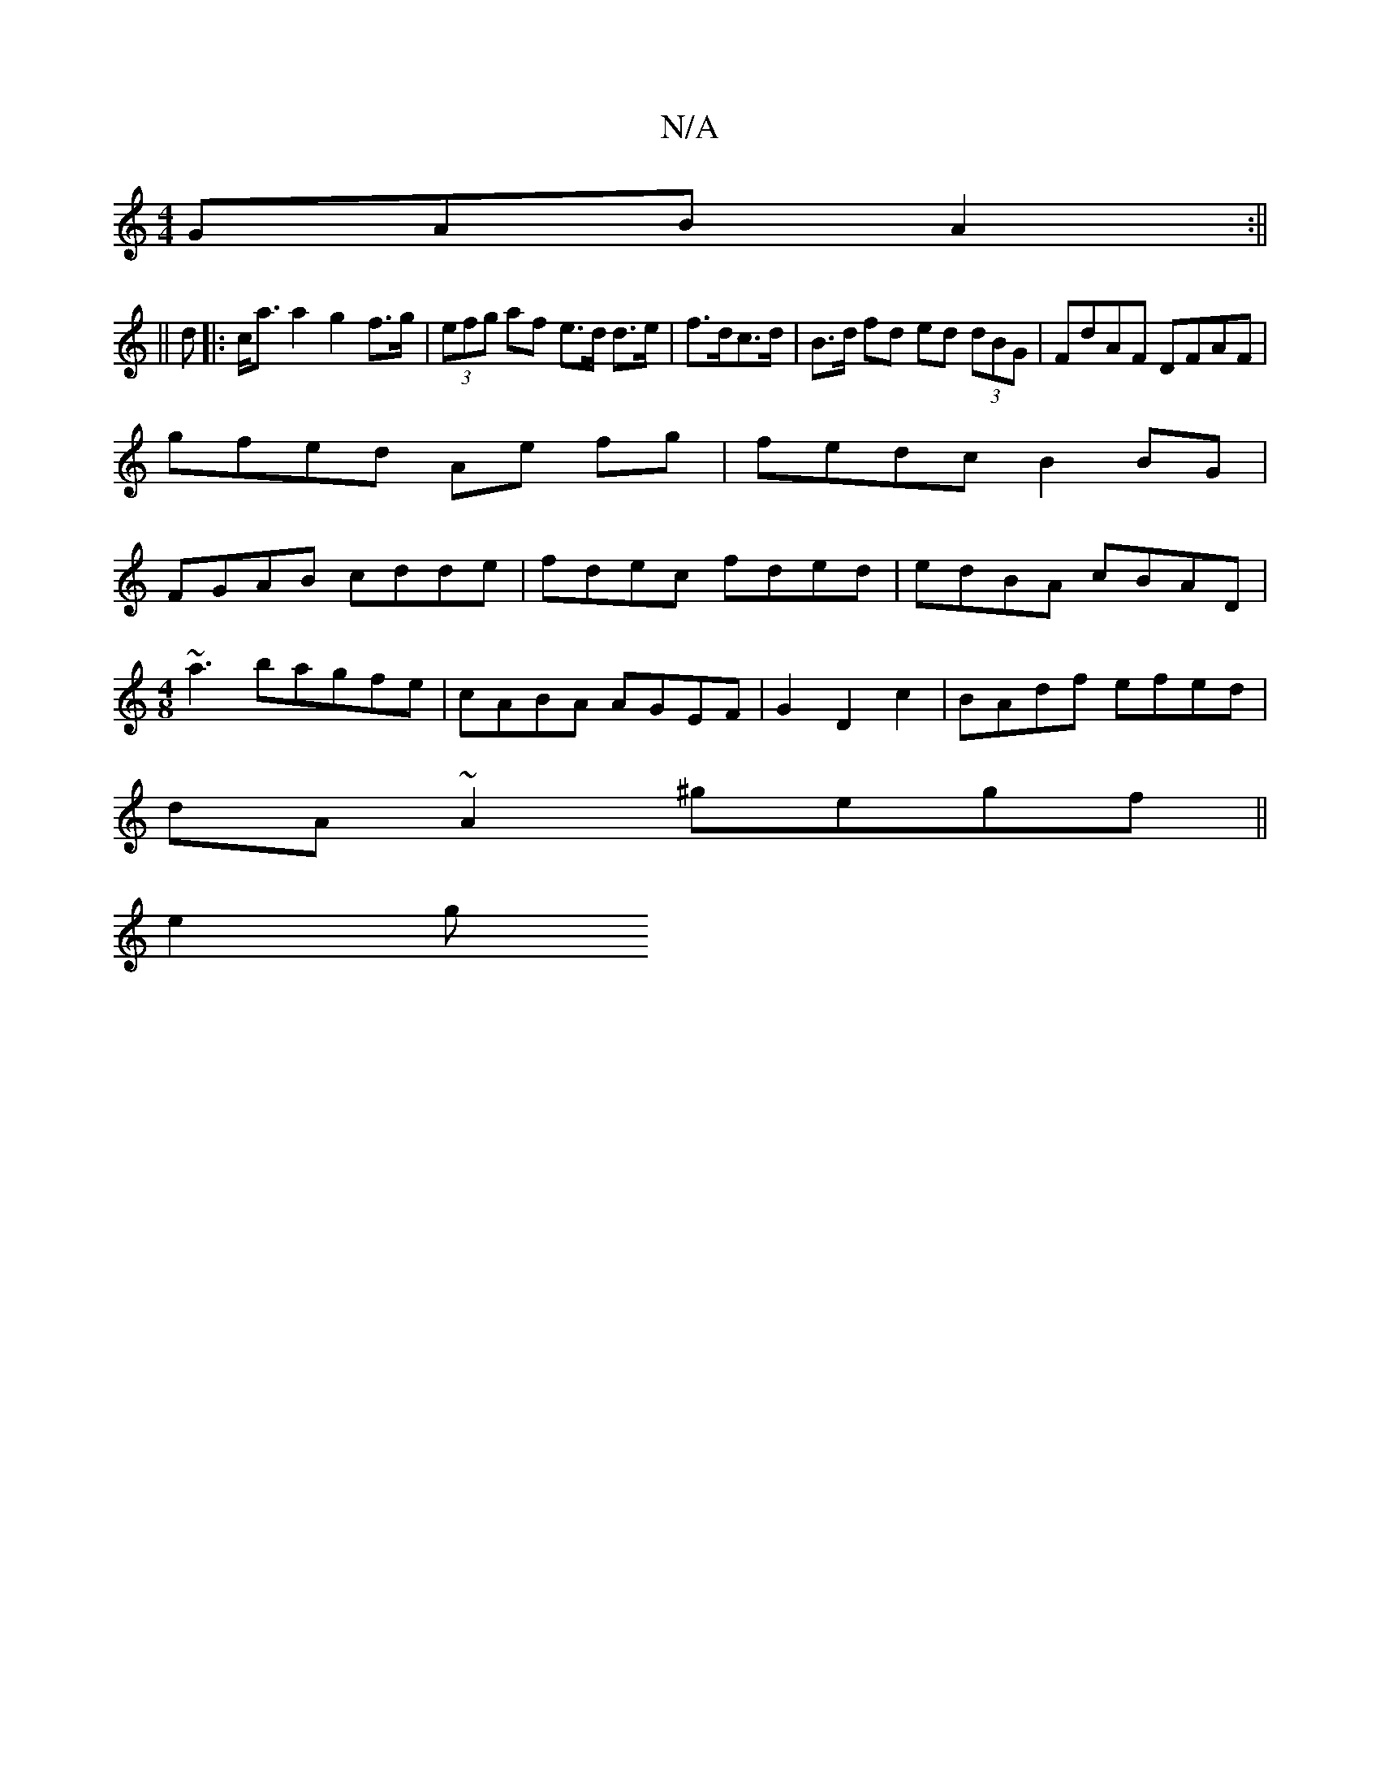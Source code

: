 X:1
T:N/A
M:4/4
R:N/A
K:Cmajor
GAB A2:||
||
d|:c<aa2 g2 f>g | (3efg af e>d d>e | f>dc>d|B>d fd ed (3dBG|FdAF DFAF|
gfed Ae fg|fedc B2 BG|
FGAB cdde|fdec fded|edBA cBAD|
M:4/8
~a3bagfe|cABA AGEF|G2D2c2|BAdf efed|
dA~A2 ^gegf||
e2 g 
